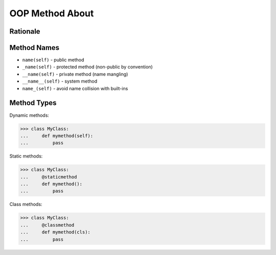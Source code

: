 OOP Method About
================


Rationale
---------


Method Names
------------
* ``name(self)`` - public method
* ``_name(self)`` - protected method (non-public by convention)
* ``__name(self)`` - private method (name mangling)
* ``__name__(self)`` - system method
* ``name_(self)`` - avoid name collision with built-ins


Method Types
------------
Dynamic methods:

>>> class MyClass:
...     def mymethod(self):
...         pass

Static methods:

>>> class MyClass:
...     @staticmethod
...     def mymethod():
...         pass

Class methods:

>>> class MyClass:
...     @classmethod
...     def mymethod(cls):
...         pass
